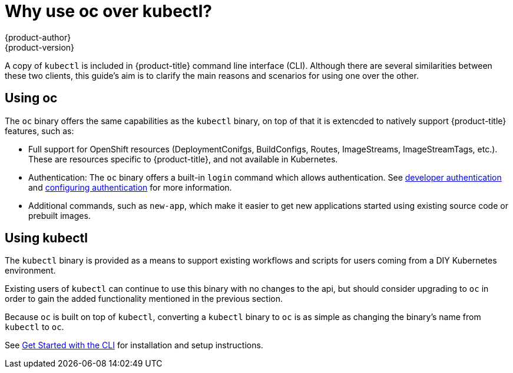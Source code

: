 [[cli-reference-differences-oc-kubectl]]
= Why use oc over kubectl?
{product-author}
{product-version}
:data-uri:
:icons:
:experimental:

A copy of `kubectl` is included in {product-title} command line interface (CLI).
Although there are several similarities between these two clients, this guide's aim
is to clarify the main reasons and scenarios for using one over the other.

== Using oc

The `oc` binary offers the same capabilities as the `kubectl` binary, on top of that it is extencded
to natively support {product-title} features, such as:

- Full support for OpenShift resources (DeploymentConifgs, BuildConfigs, Routes, ImageStreams, ImageStreamTags, etc.).
These are resources specific to {product-title}, and not available in Kubernetes.
- Authentication: The `oc` binary offers a built-in `login` command which allows authentication.
See xref:../dev_guide/authentication.adoc[developer authentication] and
xref:../install_config/configuring_authentication.adoc[configuring authentication] for more information.
- Additional commands, such as `new-app`, which make it easier to get new applications started using existing source code
or prebuilt images.

== Using kubectl

The `kubectl` binary is provided as a means to support existing workflows and scripts for users coming from a DIY
Kubernetes environment.

Existing users of `kubectl` can continue to use this binary with no changes to the api, but should consider upgrading
to `oc` in order to gain the added functionality mentioned in the previous section.

Because `oc` is built on top of `kubectl`, converting a `kubectl` binary to `oc` is as simple as changing the binary's name
from `kubectl` to `oc`.

See xref:../cli_reference/get_started_cli.adoc#cli-reference-get-started-cli[Get Started with the CLI] for
installation and setup instructions.
